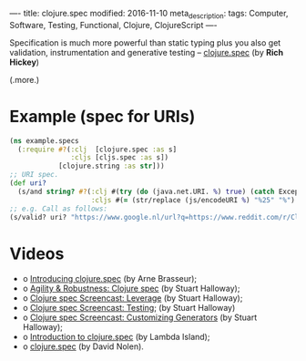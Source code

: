 ----
title: clojure.spec
modified: 2016-11-10
meta_description: 
tags: Computer, Software, Testing, Functional, Clojure, ClojureScript
----

#+OPTIONS: ^:nil

Specification is much more powerful than static typing plus you also
get validation, instrumentation and generative testing -- [[http://clojure.org/about/spec][clojure.spec]]
(by *Rich Hickey*)

(.more.)

* Example (spec for URIs)

#+BEGIN_SRC clojure
(ns example.specs
  (:require #?(:clj  [clojure.spec :as s]
               :cljs [cljs.spec :as s])
            [clojure.string :as str]))
;; URI spec.
(def uri?
  (s/and string? #?(:clj #(try (do (java.net.URI. %) true) (catch Exception e false))
                    :cljs #(= (str/replace (js/encodeURI %) "%25" "%") %))))
;; e.g. Call as follows:
(s/valid? uri? "https://www.google.nl/url?q=https://www.reddit.com/r/Clojure/comments/4kutl7/clojurespec_guide/&sa=U&ved=0ahUKEwic2v3-r6DQAhVBGsAKHcrVCZMQFggUMAA&usg=AFQjCNHs0DmF1uNIw9BYUK7pqpgp5HEbow")
#+END_SRC

* Videos

- o [[https://youtu.be/CVO0M8CTV78][Introducing clojure.spec]] (by Arne Brasseur);
- o [[https://youtu.be/VNTQ-M_uSo8][Agility & Robustness: Clojure spec]] (by Stuart Halloway);
- o [[https://youtu.be/nqY4nUMfus8][Clojure spec Screencast: Leverage]] (by Stuart Halloway);
- o [[https://youtu.be/W6crrbF7s2s][Clojure spec Screencast: Testing]]; (by Stuart Halloway)
- o [[https://youtu.be/WoFkhE92fqc][Clojure spec Screencast: Customizing Generators]] (by Stuart Halloway);
- o [[https://youtu.be/TD7VGSSZ3ng][Introduction to clojure.spec]] (by Lambda Island);
- o [[https://youtu.be/Rlu-X5AqWXw][clojure.spec]] (by David Nolen).
